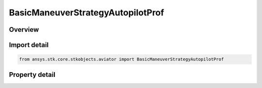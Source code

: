 BasicManeuverStrategyAutopilotProf
==================================

.. py:class:: ansys.stk.core.stkobjects.aviator.BasicManeuverStrategyAutopilotProf

   Bases: :py:class:`~ansys.stk.core.stkobjects.aviator.IBasicManeuverStrategy`

   Class defining the autopiloc - vertical plane strategy for a basic maneuver procedure.

.. py:currentmodule:: BasicManeuverStrategyAutopilotProf

Overview
--------

.. tab-set::

    .. tab-item:: Properties
        
        .. list-table::
            :header-rows: 0
            :widths: auto

            * - :py:attr:`~ansys.stk.core.stkobjects.aviator.BasicManeuverStrategyAutopilotProf.altitude_mode`
              - Gets or sets the altitude mode of the autopilot - vertical plane strategy.
            * - :py:attr:`~ansys.stk.core.stkobjects.aviator.BasicManeuverStrategyAutopilotProf.absolute_altitude`
              - Gets or sets the absolute altitude for the specify altitude mode.
            * - :py:attr:`~ansys.stk.core.stkobjects.aviator.BasicManeuverStrategyAutopilotProf.relative_altitude_change`
              - Gets or sets the relative altitude change for the specify altitude change mode.
            * - :py:attr:`~ansys.stk.core.stkobjects.aviator.BasicManeuverStrategyAutopilotProf.altitude_rate`
              - Gets or sets the altitude rate for the specify altitude rate mode.
            * - :py:attr:`~ansys.stk.core.stkobjects.aviator.BasicManeuverStrategyAutopilotProf.flight_path_angle`
              - Gets or sets the flight path angle for the specify wind frame flight path angle mode.
            * - :py:attr:`~ansys.stk.core.stkobjects.aviator.BasicManeuverStrategyAutopilotProf.altitude_control_mode`
              - Gets or sets the altitude control mode for the hold initial altitude, specify altitude, and specify altitude change modes.
            * - :py:attr:`~ansys.stk.core.stkobjects.aviator.BasicManeuverStrategyAutopilotProf.control_altitude_rate_value`
              - Gets or sets the altitude rate control value for the hold initial altitude, specify altitude, and specify altitude change modes.
            * - :py:attr:`~ansys.stk.core.stkobjects.aviator.BasicManeuverStrategyAutopilotProf.control_flight_path_angle_value`
              - Gets or sets the control flight path angle value for the hold initial altitude, specify altitude, and specify altitude change modes.
            * - :py:attr:`~ansys.stk.core.stkobjects.aviator.BasicManeuverStrategyAutopilotProf.control_limit_mode`
              - Gets or sets the control limits mode.
            * - :py:attr:`~ansys.stk.core.stkobjects.aviator.BasicManeuverStrategyAutopilotProf.max_pitch_rate`
              - Gets or sets the max pitch rate for the control limits.
            * - :py:attr:`~ansys.stk.core.stkobjects.aviator.BasicManeuverStrategyAutopilotProf.fly_ballistic`
              - Gets or sets the option to fly a ballistic trajectory when the performance is insufficient.
            * - :py:attr:`~ansys.stk.core.stkobjects.aviator.BasicManeuverStrategyAutopilotProf.damping_ratio`
              - Gets or sets the damping ratio of the control law.
            * - :py:attr:`~ansys.stk.core.stkobjects.aviator.BasicManeuverStrategyAutopilotProf.airspeed_options`
              - Get the airspeed options.
            * - :py:attr:`~ansys.stk.core.stkobjects.aviator.BasicManeuverStrategyAutopilotProf.compensate_for_coriolis_acceleration`
              - Gets or sets the option to compensate for the acceleration due to the Coriolis effect.
            * - :py:attr:`~ansys.stk.core.stkobjects.aviator.BasicManeuverStrategyAutopilotProf.stop_when_conditions_met`
              - Stop when conditions are met.



Import detail
-------------

.. code-block:: python

    from ansys.stk.core.stkobjects.aviator import BasicManeuverStrategyAutopilotProf


Property detail
---------------

.. py:property:: altitude_mode
    :canonical: ansys.stk.core.stkobjects.aviator.BasicManeuverStrategyAutopilotProf.altitude_mode
    :type: AutopilotAltitudeMode

    Gets or sets the altitude mode of the autopilot - vertical plane strategy.

.. py:property:: absolute_altitude
    :canonical: ansys.stk.core.stkobjects.aviator.BasicManeuverStrategyAutopilotProf.absolute_altitude
    :type: float

    Gets or sets the absolute altitude for the specify altitude mode.

.. py:property:: relative_altitude_change
    :canonical: ansys.stk.core.stkobjects.aviator.BasicManeuverStrategyAutopilotProf.relative_altitude_change
    :type: float

    Gets or sets the relative altitude change for the specify altitude change mode.

.. py:property:: altitude_rate
    :canonical: ansys.stk.core.stkobjects.aviator.BasicManeuverStrategyAutopilotProf.altitude_rate
    :type: float

    Gets or sets the altitude rate for the specify altitude rate mode.

.. py:property:: flight_path_angle
    :canonical: ansys.stk.core.stkobjects.aviator.BasicManeuverStrategyAutopilotProf.flight_path_angle
    :type: typing.Any

    Gets or sets the flight path angle for the specify wind frame flight path angle mode.

.. py:property:: altitude_control_mode
    :canonical: ansys.stk.core.stkobjects.aviator.BasicManeuverStrategyAutopilotProf.altitude_control_mode
    :type: AutopilotAltitudeControlMode

    Gets or sets the altitude control mode for the hold initial altitude, specify altitude, and specify altitude change modes.

.. py:property:: control_altitude_rate_value
    :canonical: ansys.stk.core.stkobjects.aviator.BasicManeuverStrategyAutopilotProf.control_altitude_rate_value
    :type: float

    Gets or sets the altitude rate control value for the hold initial altitude, specify altitude, and specify altitude change modes.

.. py:property:: control_flight_path_angle_value
    :canonical: ansys.stk.core.stkobjects.aviator.BasicManeuverStrategyAutopilotProf.control_flight_path_angle_value
    :type: typing.Any

    Gets or sets the control flight path angle value for the hold initial altitude, specify altitude, and specify altitude change modes.

.. py:property:: control_limit_mode
    :canonical: ansys.stk.core.stkobjects.aviator.BasicManeuverStrategyAutopilotProf.control_limit_mode
    :type: PerformanceModelOverride

    Gets or sets the control limits mode.

.. py:property:: max_pitch_rate
    :canonical: ansys.stk.core.stkobjects.aviator.BasicManeuverStrategyAutopilotProf.max_pitch_rate
    :type: typing.Any

    Gets or sets the max pitch rate for the control limits.

.. py:property:: fly_ballistic
    :canonical: ansys.stk.core.stkobjects.aviator.BasicManeuverStrategyAutopilotProf.fly_ballistic
    :type: bool

    Gets or sets the option to fly a ballistic trajectory when the performance is insufficient.

.. py:property:: damping_ratio
    :canonical: ansys.stk.core.stkobjects.aviator.BasicManeuverStrategyAutopilotProf.damping_ratio
    :type: float

    Gets or sets the damping ratio of the control law.

.. py:property:: airspeed_options
    :canonical: ansys.stk.core.stkobjects.aviator.BasicManeuverStrategyAutopilotProf.airspeed_options
    :type: BasicManeuverAirspeedOptions

    Get the airspeed options.

.. py:property:: compensate_for_coriolis_acceleration
    :canonical: ansys.stk.core.stkobjects.aviator.BasicManeuverStrategyAutopilotProf.compensate_for_coriolis_acceleration
    :type: bool

    Gets or sets the option to compensate for the acceleration due to the Coriolis effect.

.. py:property:: stop_when_conditions_met
    :canonical: ansys.stk.core.stkobjects.aviator.BasicManeuverStrategyAutopilotProf.stop_when_conditions_met
    :type: bool

    Stop when conditions are met.


